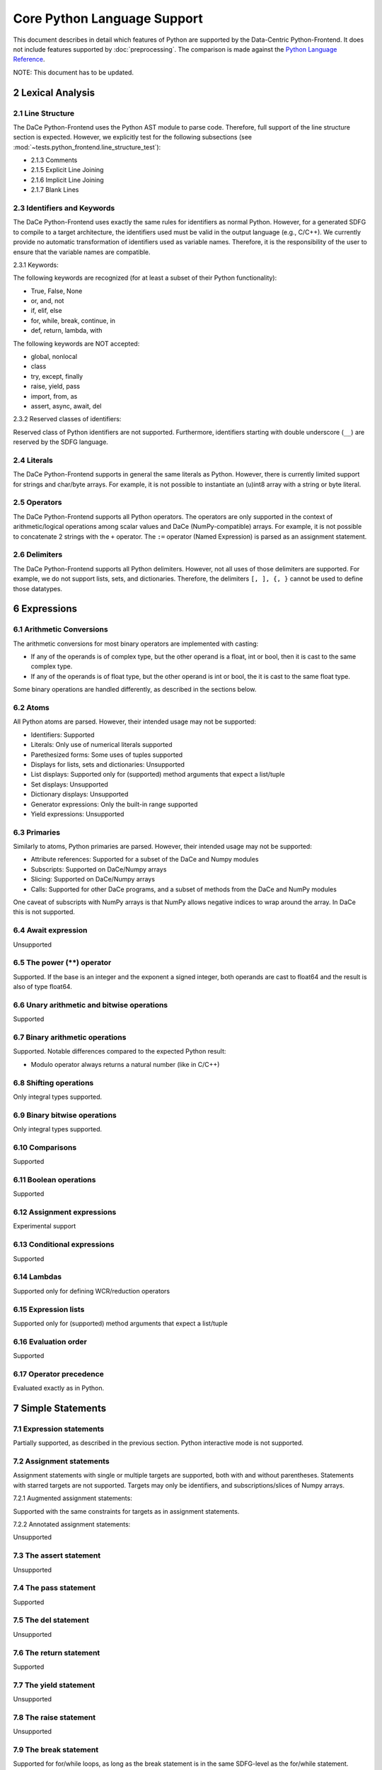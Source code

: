 Core Python Language Support
============================

This document describes in detail which features of Python are supported by the Data-Centric Python-Frontend. It does not
include features supported by :doc:`preprocessing`.
The comparison is made against the `Python Language Reference <https://docs.python.org/3/reference>`_.

NOTE: This document has to be updated.

2 Lexical Analysis
------------------

2.1 Line Structure
^^^^^^^^^^^^^^^^^^
The DaCe Python-Frontend uses the Python AST module to parse code.
Therefore, full support of the line structure section is expected.
However, we explicitly test for the following subsections (see :mod:`~tests.python_frontend.line_structure_test`):

- 2.1.3 Comments
- 2.1.5 Explicit Line Joining
- 2.1.6 Implicit Line Joining
- 2.1.7 Blank Lines

2.3 Identifiers and Keywords
^^^^^^^^^^^^^^^^^^^^^^^^^^^^

The DaCe Python-Frontend uses exactly the same rules for identifiers as normal Python.
However, for a generated SDFG to compile to a target architecture, the identifiers used
must be valid in the output language (e.g., C/C++). We currently provide no automatic
transformation of identifiers used as variable names. Therefore, it is the responsibility
of the user to ensure that the variable names are compatible.

2.3.1 Keywords:

The following keywords are recognized (for at least a subset of their Python functionality):

- True, False, None
- or, and, not
- if, elif, else
- for, while, break, continue, in
- def, return, lambda, with

The following keywords are NOT accepted:

- global, nonlocal
- class
- try, except, finally
- raise, yield, pass
- import, from, as
- assert, async, await, del

2.3.2 Reserved classes of identifiers:

Reserved class of Python identifiers are not supported. Furthermore, identifiers
starting with double underscore (``__``) are reserved by the SDFG language.

2.4 Literals
^^^^^^^^^^^^

The DaCe Python-Frontend supports in general the same literals as Python.
However, there is currently limited support for strings and char/byte arrays.
For example, it is not possible to instantiate an (u)int8 array with a string
or byte literal.

2.5 Operators
^^^^^^^^^^^^^

The DaCe Python-Frontend supports all Python operators.
The operators are only supported in the context of arithmetic/logical operations among
scalar values and DaCe (NumPy-compatible) arrays. For example, it is not possible
to concatenate 2 strings with the ``+`` operator.
The ``:=`` operator (Named Expression) is parsed as an assignment statement.

2.6 Delimiters
^^^^^^^^^^^^^^

The DaCe Python-Frontend supports all Python delimiters. However, not all uses of
those delimiters are supported. For example, we do not support lists, sets, and
dictionaries. Therefore, the delimiters ``[, ], {, }`` cannot be used to define
those datatypes.

6 Expressions
-------------

6.1 Arithmetic Conversions
^^^^^^^^^^^^^^^^^^^^^^^^^^

The arithmetic conversions for most binary operators are implemented with casting:

- If any of the operands is of complex type, but the other operand is a float, int or bool, then it is cast to the same complex type.
- If any of the operands is of float type, but the other operand is int or bool, the it is cast to the same float type.

Some binary operations are handled differently, as described in the sections below.

6.2 Atoms
^^^^^^^^^

All Python atoms are parsed. However, their intended usage may not be supported:

- Identifiers: Supported
- Literals: Only use of numerical literals supported
- Parethesized forms: Some uses of tuples supported
- Displays for lists, sets and dictionaries: Unsupported
- List displays: Supported only for (supported) method arguments that expect a list/tuple
- Set displays: Unsupported
- Dictionary displays: Unsupported
- Generator expressions: Only the built-in range supported
- Yield expressions: Unsupported

6.3 Primaries
^^^^^^^^^^^^^

Similarly to atoms, Python primaries are parsed. However, their intended usage may not be supported:

- Attribute references: Supported for a subset of the DaCe and Numpy modules
- Subscripts: Supported on DaCe/Numpy arrays
- Slicing: Supported on DaCe/Numpy arrays
- Calls: Supported for other DaCe programs, and a subset of methods from the DaCe and NumPy modules

One caveat of subscripts with NumPy arrays is that NumPy allows negative indices to wrap around the array. In DaCe
this is not supported.

6.4 Await expression
^^^^^^^^^^^^^^^^^^^^

Unsupported  

6.5 The power (**) operator
^^^^^^^^^^^^^^^^^^^^^^^^^^^

Supported. If the base is an integer and the exponent a signed integer, both
operands are cast to float64 and the result is also of type float64.

6.6 Unary arithmetic and bitwise operations
^^^^^^^^^^^^^^^^^^^^^^^^^^^^^^^^^^^^^^^^^^^

Supported

6.7 Binary arithmetic operations
^^^^^^^^^^^^^^^^^^^^^^^^^^^^^^^^

Supported. Notable differences compared to the expected Python result:

- Modulo operator always returns a natural number (like in C/C++)

6.8 Shifting operations
^^^^^^^^^^^^^^^^^^^^^^^

Only integral types supported.

6.9 Binary bitwise operations
^^^^^^^^^^^^^^^^^^^^^^^^^^^^^

Only integral types supported.

6.10 Comparisons
^^^^^^^^^^^^^^^^

Supported

6.11 Boolean operations
^^^^^^^^^^^^^^^^^^^^^^^

Supported

6.12 Assignment expressions
^^^^^^^^^^^^^^^^^^^^^^^^^^^

Experimental support

6.13 Conditional expressions
^^^^^^^^^^^^^^^^^^^^^^^^^^^^

Supported

6.14 Lambdas
^^^^^^^^^^^^

Supported only for defining WCR/reduction operators

6.15 Expression lists
^^^^^^^^^^^^^^^^^^^^^

Supported only for (supported) method arguments that expect a list/tuple

6.16 Evaluation order
^^^^^^^^^^^^^^^^^^^^^

Supported

6.17 Operator precedence
^^^^^^^^^^^^^^^^^^^^^^^^

Evaluated exactly as in Python.

7 Simple Statements
-------------------

7.1 Expression statements
^^^^^^^^^^^^^^^^^^^^^^^^^

Partially supported, as described in the previous section. Python interactive mode is not supported.

7.2 Assignment statements
^^^^^^^^^^^^^^^^^^^^^^^^^

Assignment statements with single or multiple targets are supported, both with
and without parentheses. Statements with starred targets are not supported.
Targets may only be identifiers, and subscriptions/slices of Numpy arrays.

7.2.1 Augmented assignment statements:

Supported with the same constraints for targets as in assignment statements.

7.2.2 Annotated assignment statements:

Unsupported

7.3 The assert statement
^^^^^^^^^^^^^^^^^^^^^^^^

Unsupported

7.4 The pass statement
^^^^^^^^^^^^^^^^^^^^^^

Supported

7.5 The del statement
^^^^^^^^^^^^^^^^^^^^^

Unsupported

7.6 The return statement
^^^^^^^^^^^^^^^^^^^^^^^^

Supported

7.7 The yield statement
^^^^^^^^^^^^^^^^^^^^^^^

Unsupported

7.8 The raise statement
^^^^^^^^^^^^^^^^^^^^^^^
Unsupported

7.9 The break statement
^^^^^^^^^^^^^^^^^^^^^^^

Supported for for/while loops, as long as the break statement is in the same
SDFG-level as the for/while statement.

7.10 The continue statement
^^^^^^^^^^^^^^^^^^^^^^^^^^^

Supported for for/while loops, as long as the continue statement is in the same
SDFG-level as the for/while statement.

7.11 The import statement
^^^^^^^^^^^^^^^^^^^^^^^^^

Unsupported, including 7.11.1 Future statements

7.12 The global statement
^^^^^^^^^^^^^^^^^^^^^^^^^

Unsupported

7.13 The nonlocal statement
^^^^^^^^^^^^^^^^^^^^^^^^^^^

Unsupported

8 Compound Statements
---------------------

8.1 The if statement
^^^^^^^^^^^^^^^^^^^^

Supported. Note that if the type of some variable depends on the branch taken,
then the variable will always have the type of the first branch. E.g., in the
following code, variable b will be of type dace.int always, even if
``a[0] == np.float32(np.pi)``, unless it is explicitly declared as such:

.. code-block:: python

    @dace.program
    def single_target(a: dace.float32[1]):
        if (a[0] < 0):
            b = 0
        elif (a[0] < 1):
            b = 1
        else:
            b = a
        return b


8.2 The while statement
^^^^^^^^^^^^^^^^^^^^^^^

Supported

8.3 The for statement
^^^^^^^^^^^^^^^^^^^^^

Supported, but only with `range`, `parrange`, and `dace.map`.

8.4 The try statement
^^^^^^^^^^^^^^^^^^^^^

Unsupported

8.5 The with statement
^^^^^^^^^^^^^^^^^^^^^^

Only supported ``with dace.tasklet``

8.6 Function definitions
^^^^^^^^^^^^^^^^^^^^^^^^

Supported only with the ``dace.program`` decorator. Function arguments must be
type-annotated. Nested ``dace.program`` definitions are not supported.

8.7 Class definitions
^^^^^^^^^^^^^^^^^^^^^

See :doc:`preprocessing`.

8.8 Coroutines
^^^^^^^^^^^^^^

Unsupported
